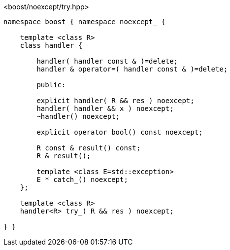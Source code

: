 [source,c++]
.<boost/noexcept/try.hpp>
----
namespace boost { namespace noexcept_ {

    template <class R>
    class handler {

        handler( handler const & )=delete;
        handler & operator=( handler const & )=delete;

        public:

        explicit handler( R && res ) noexcept;
        handler( handler && x ) noexcept;
        ~handler() noexcept;

        explicit operator bool() const noexcept;

        R const & result() const;
        R & result();

        template <class E=std::exception>
        E * catch_() noexcept;
    };

    template <class R>
    handler<R> try_( R && res ) noexcept;

} }
----
